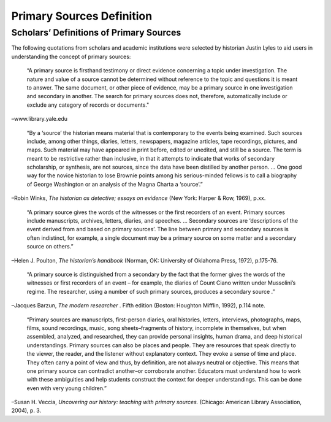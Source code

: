 ##########################
Primary Sources Definition
##########################

****************************************
Scholars’ Definitions of Primary Sources
****************************************

The following quotations from scholars and academic institutions were selected by historian Justin Lyles to aid users in understanding the concept of primary sources:

 “A primary source is firsthand testimony or direct evidence concerning a topic under investigation. 
 The nature and value of a source cannot be determined without reference to the topic and questions it is meant to answer. The same document, or other piece of evidence, may be a primary source in one investigation and secondary in another. 
 The search for primary sources does not, therefore, automatically include or exclude any category of records or documents."

–www.library.yale.edu

 “By a ‘source’ the historian means material that is contemporary to the events being examined. 
 Such sources include, among other things, diaries, letters, newspapers, magazine articles, tape recordings, pictures, and maps. 
 Such material may have appeared in print before, edited or unedited, and still be a source. 
 The term is meant to be restrictive rather than inclusive, in that it attempts to indicate that works of secondary scholarship, or synthesis, are not sources, since the data have been distilled by another person. ...
 One good way for the novice historian to lose Brownie points among his serious-minded fellows is to call a biography of George Washington or an analysis of the Magna Charta a ‘source’.”

–Robin Winks, *The historian as detective; essays on evidence* (New York: Harper & Row, 1969), p.xx.

 “A primary source gives the words of the witnesses or the first recorders of an event. 
 Primary sources include manuscripts, archives, letters, diaries, and speeches. ... 
 Secondary sources are ‘descriptions of the event derived from and based on primary sources’. 
 The line between primary and secondary sources is often indistinct, for example, a single document may be a primary source on some matter and a secondary source on others.”

–Helen J. Poulton, *The historian’s handbook* (Norman, OK: University of Oklahoma Press, 1972), p.175-76.

 “A primary source is distinguished from a secondary by the fact that the former gives the words of the witnesses or first recorders of an event – for example, the diaries of Count Ciano written under Mussolini’s regime. 
 The researcher, using a number of such primary sources, produces a secondary source .”

–Jacques Barzun, *The modern researcher* . Fifth edition (Boston: Houghton Mifflin, 1992), p.114 note.

 “Primary sources are manuscripts, first-person diaries, oral histories, letters, interviews, photographs, maps, films, sound recordings, music, song sheets–fragments of history, incomplete in themselves, but when assembled, analyzed, and researched, they can provide personal insights, human drama, and deep historical understandings. 
 Primary sources can also be places and people. 
 They are resources that speak directly to the viewer, the reader, and the listener without explanatory context. 
 They evoke a sense of time and place. They often carry a point of view and thus, by definition, are not always neutral or objective. 
 This means that one primary source can contradict another–or corroborate another. 
 Educators must understand how to work with these ambiguities and help students construct the context for deeper understandings. 
 This can be done even with very young children.”

–Susan H. Veccia, *Uncovering our history: teaching with primary sources.* (Chicago: American Library Association, 2004), p. 3.



